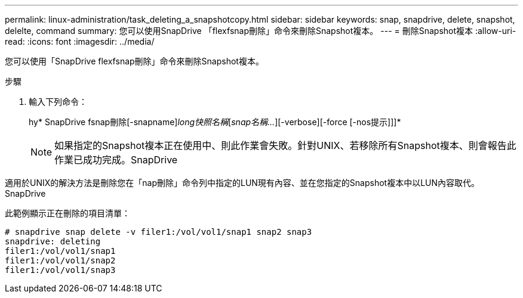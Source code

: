 ---
permalink: linux-administration/task_deleting_a_snapshotcopy.html 
sidebar: sidebar 
keywords: snap, snapdrive, delete, snapshot, delelte, command 
summary: 您可以使用SnapDrive 「flexfsnap刪除」命令來刪除Snapshot複本。 
---
= 刪除Snapshot複本
:allow-uri-read: 
:icons: font
:imagesdir: ../media/


[role="lead"]
您可以使用「SnapDrive flexfsnap刪除」命令來刪除Snapshot複本。

.步驟
. 輸入下列命令：
+
hy* SnapDrive fsnap刪除[-snapname]_long快照名稱_[_snap名稱..._][-verbose][-force [-nos提示]]]*

+

NOTE: 如果指定的Snapshot複本正在使用中、則此作業會失敗。針對UNIX、若移除所有Snapshot複本、則會報告此作業已成功完成。SnapDrive



適用於UNIX的解決方法是刪除您在「nap刪除」命令列中指定的LUN現有內容、並在您指定的Snapshot複本中以LUN內容取代。SnapDrive

此範例顯示正在刪除的項目清單：

[listing]
----
# snapdrive snap delete -v filer1:/vol/vol1/snap1 snap2 snap3
snapdrive: deleting
filer1:/vol/vol1/snap1
filer1:/vol/vol1/snap2
filer1:/vol/vol1/snap3
----